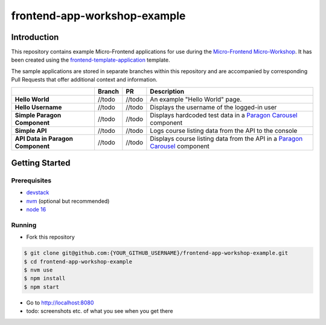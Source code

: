 frontend-app-workshop-example
==============================

Introduction
------------

This repository contains example Micro-Frontend applications for use during the `Micro-Frontend Micro-Workshop <https://github.com/brian-smith-tcril/mfe-workshop-2023>`_. It has been created using the `frontend-template-application <https://github.com/openedx/frontend-template-application>`_ template.

The sample applications are stored in separate branches within this repository and are accompanied by corresponding Pull Requests that offer additional context and information.

+-----------------------------------+------------+--------------+------------------------------------------------------------------------------------------------------------------------------------------+
|                                   | Branch     | PR           | Description                                                                                                                              |
+===================================+============+==============+==========================================================================================================================================+
| **Hello World**                   | //todo     | //todo       | An example "Hello World" page.                                                                                                           |
+-----------------------------------+------------+--------------+------------------------------------------------------------------------------------------------------------------------------------------+
| **Hello Username**                | //todo     | //todo       | Displays the username of the logged-in user                                                                                              |
+-----------------------------------+------------+--------------+------------------------------------------------------------------------------------------------------------------------------------------+
| **Simple Paragon Component**      | //todo     | //todo       | Displays hardcoded test data in a `Paragon Carousel <https://paragon-openedx.netlify.app/components/carousel/>`_  component              |
+-----------------------------------+------------+--------------+------------------------------------------------------------------------------------------------------------------------------------------+
| **Simple API**                    | //todo     | //todo       | Logs course listing data from the API to the console                                                                                     |
+-----------------------------------+------------+--------------+------------------------------------------------------------------------------------------------------------------------------------------+
| **API Data in Paragon Component** | //todo     | //todo       | Displays course listing data from the API in a `Paragon Carousel <https://paragon-openedx.netlify.app/components/carousel/>`_  component |
+-----------------------------------+------------+--------------+------------------------------------------------------------------------------------------------------------------------------------------+

Getting Started
---------------

Prerequisites
^^^^^^^^^^^^^

* `devstack <https://github.com/brian-smith-tcril/mfe-workshop-2023#setting-up-devstack>`_
* `nvm <https://github.com/nvm-sh/nvm>`_ (optional but recommended)
* `node 16 <https://nodejs.dev/en/>`_

Running
^^^^^^^

* Fork this repository

.. code:: sh

  $ git clone git@github.com:{YOUR_GITHUB_USERNAME}/frontend-app-workshop-example.git
  $ cd frontend-app-workshop-example
  $ nvm use
  $ npm install
  $ npm start

* Go to http://localhost:8080
* todo: screenshots etc. of what you see when you get there
